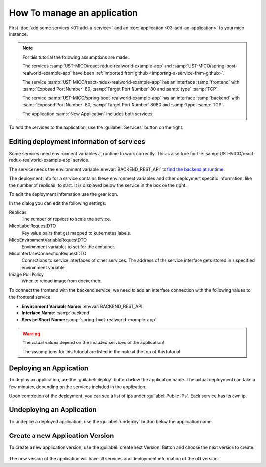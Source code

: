 How To manage an application
============================

First :doc:`add some services <01-add-a-service>` and an :doc:`application <03-add-an-application>` to your mico instance.

.. note::

   For this tutorial the following assumptions are made:

   The services :samp:`UST-MICO/react-redux-realworld-example-app` and :samp:`UST-MICO/spring-boot-realworld-example-app`
   have been :ref:`imported from github <importing-a-service-from-github>`.

   The service :samp:`UST-MICO/react-redux-realworld-example-app` has an interface
   :samp:`frontend` with :samp:`Exposed Port Number` 80, :samp:`Target Port Number` 80 and :samp:`type` :samp:`TCP`.

   The service :samp:`UST-MICO/spring-boot-realworld-example-app` has an interface
   :samp:`backend` with :samp:`Exposed Port Number` 80, :samp:`Target Port Number` 8080 and :samp:`type` :samp:`TCP`.

   The Application :samp:`New Application` includes both services.


To add the services to the application, use the :guilabel:`Services` button on the right.


.. figure:: images/application-detail.*
   :name: application-detail


Editing deployment information of services
------------------------------------------

Some services need environment variables at runtime to work correctly.
This is also true for the :samp:`UST-MICO/react-redux-realworld-example-app` service.

The service needs the environment variable :envvar:`BACKEND_REST_API` to 
`find the backend at runtime <https://github.com/UST-MICO/react-redux-realworld-example-app#docker-build>`_.

The deployment info for a service contains these environment variables and other deployment specific information, like the number of replicas, to start.
It is displayed below the service in the box on the right.

To edit the deployment information use the gear icon.

In the dialog you can edit the following settings:

Replicas
    The number of replicas to scale the service.
MicoLabelRequestDTO
    Key value pairs that get mapped to kubernetes labels.
MicoEnvironmentVariableRequestDTO
    Environment variables to set for the container.
MicoInterfaceConnectionRequestDTO
    Connections to service interfaces of other services. 
    The address of the service interface gets stored in a specified environment variable.
Image Pull Policy
    When to reload image from dockerhub.

To connect the frontend with the backend service, we need to add an interface connection with the following values to the frontend service:

*  **Environment Variable Name:** :envvar:`BACKEND_REST_API`
*  **Interface Name:** :samp:`backend`
*  **Service Short Name:** :samp:`spring-boot-realworld-example-app`

.. warning::

    The actual values depend on the included services of the application!

    The assumptions for this tutorial are listed in the note at the top of this tutorial.

.. figure:: images/edit-frontend-deployment-info-dialog.*
   :name: edit-frontend-deployment-info-dialog


Deploying an Application
------------------------

To deploy an application, use the :guilabel:`deploy` button below the application name.
The actual deployment can take a few minutes, depending on the services included in the application.

Upon completion of the deployment, you can see a list of ips under :guilabel:`Public IPs`.
Each service has its own ip.



Undeploying an Application
--------------------------

To undeploy a deployed application, use the :guilabel:`undeploy` button below the application name.




Create a new Application Version
--------------------------------

To create a new application version, use the :guilabel:`create next Version` Button and choose the next version to create.

.. figure:: images/create-new-application-version-dialog.*
   :name: create-new-application-version-dialog

The new version of the application will have all services and deployment information of the old version.

